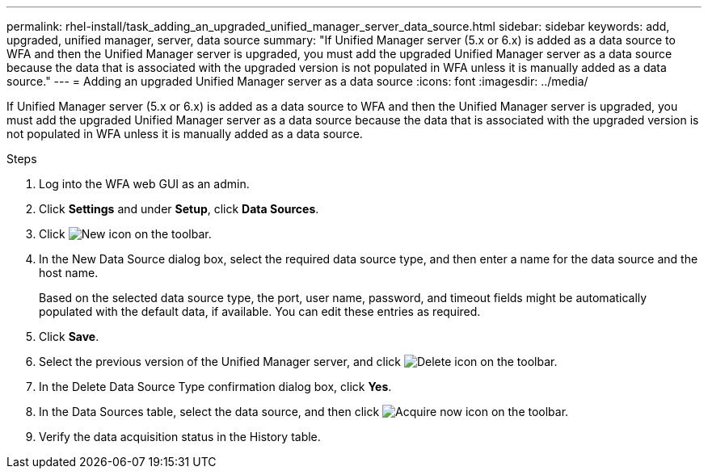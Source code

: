 ---
permalink: rhel-install/task_adding_an_upgraded_unified_manager_server_data_source.html
sidebar: sidebar
keywords: add, upgraded, unified manager, server, data source
summary: "If Unified Manager server (5.x or 6.x) is added as a data source to WFA and then the Unified Manager server is upgraded, you must add the upgraded Unified Manager server as a data source because the data that is associated with the upgraded version is not populated in WFA unless it is manually added as a data source."
---
= Adding an upgraded Unified Manager server as a data source
:icons: font
:imagesdir: ../media/

[.lead]
If Unified Manager server (5.x or 6.x) is added as a data source to WFA and then the Unified Manager server is upgraded, you must add the upgraded Unified Manager server as a data source because the data that is associated with the upgraded version is not populated in WFA unless it is manually added as a data source.

.Steps
. Log into the WFA web GUI as an admin.
. Click *Settings* and under *Setup*, click *Data Sources*.
. Click image:../media/new_wfa_icon.gif[New icon] on the toolbar.
. In the New Data Source dialog box, select the required data source type, and then enter a name for the data source and the host name.
+
Based on the selected data source type, the port, user name, password, and timeout fields might be automatically populated with the default data, if available. You can edit these entries as required.

. Click *Save*.
. Select the previous version of the Unified Manager server, and click image:../media/delete_wfa_icon.gif[Delete icon] on the toolbar.
. In the Delete Data Source Type confirmation dialog box, click *Yes*.
. In the Data Sources table, select the data source, and then click image:../media/acquire_now_wfa_icon.gif[Acquire now icon] on the toolbar.
. Verify the data acquisition status in the History table.
